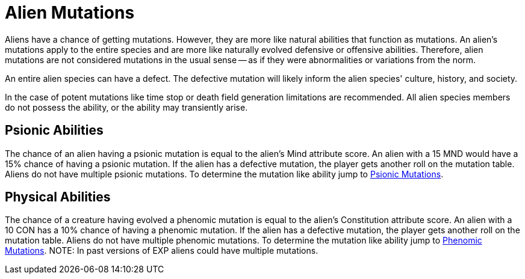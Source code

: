 = Alien Mutations

// tag::alien_mutations[]
Aliens have a chance of getting mutations.
However, they are more like natural abilities that function as mutations.
An alien's mutations apply to the entire species and are more like naturally evolved defensive or offensive abilities.
Therefore, alien mutations are not considered mutations in the usual sense -- as if they were abnormalities or variations from the norm.

An entire alien species can have a defect. 
The defective mutation will likely inform the alien species' culture, history, and society. 

In the case of potent mutations like time stop or death field generation limitations are recommended.
All alien species members do not possess the ability, or the ability may transiently arise. 

== Psionic Abilities
The chance of an alien having a psionic mutation is equal to the alien's Mind attribute score.
An alien with a 15 MND would have a 15% chance of having a psionic mutation.
If the alien has a defective mutation, the player gets another roll on the mutation table. 
Aliens do not have multiple psionic mutations.
To determine the mutation like ability jump to xref:wetware:CH58_Mental.adoc[Psionic Mutations,window=_blank].

== Physical Abilities
The chance of a creature having evolved a phenomic mutation is equal to the alien's Constitution attribute score.
An alien with a 10 CON has a 10% chance of having a phenomic mutation.
If the alien has a defective mutation, the player gets another roll on the mutation table. 
Aliens do not have multiple phenomic mutations.
To determine the mutation like ability jump to xref:wetware:CH59_Physical.adoc[Phenomic Mutations,window=_blank].
//end::alien_mutations[]
NOTE: In past versions of EXP aliens could have multiple mutations. 



